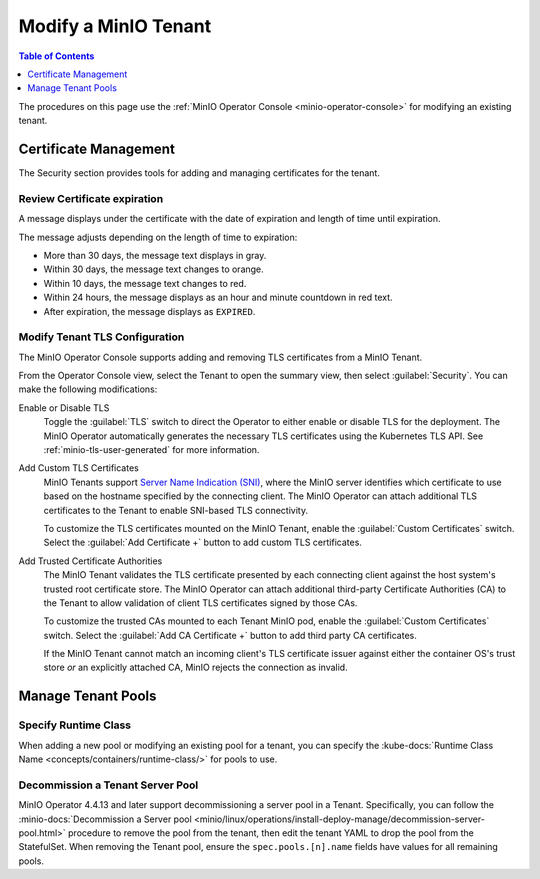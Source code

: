 .. _minio-k8s-modify-minio-tenant:

=====================
Modify a MinIO Tenant
=====================

.. default-domain:: minio

.. contents:: Table of Contents
   :local:
   :depth: 1

The procedures on this page use the :ref:`MinIO Operator Console <minio-operator-console>` for modifying an existing tenant.

.. screenshot temporarily removed
   .. image:: /images/k8s/operator-manage-tenant.png
   :align: center
   :width: 70%
   :class: no-scaled-link
   :alt: MinIO Operator Tenant Console

Certificate Management
----------------------

The Security section provides tools for adding and managing certificates for the tenant.

Review Certificate expiration
~~~~~~~~~~~~~~~~~~~~~~~~~~~~~

.. versionadded:: Console 0.23.1

A message displays under the certificate with the date of expiration and length of time until expiration.

The message adjusts depending on the length of time to expiration:
   
- More than 30 days, the message text displays in gray.
- Within 30 days, the message text changes to orange.
- Within 10 days, the message text changes to red.
- Within 24 hours, the message displays as an hour and minute countdown in red text.
- After expiration, the message displays as ``EXPIRED``.

.. _minio-k8s-modify-minio-tenant-security:

Modify Tenant TLS Configuration
~~~~~~~~~~~~~~~~~~~~~~~~~~~~~~~

The MinIO Operator Console supports adding and removing TLS certificates from a MinIO Tenant.

From the Operator Console view, select the Tenant to open the summary view, then select :guilabel:`Security`.
You can make the following modifications:

Enable or Disable TLS
   Toggle the :guilabel:`TLS` switch to direct the Operator to either enable or disable TLS for the deployment.
   The MinIO Operator automatically generates the necessary TLS certificates using the Kubernetes TLS API.
   See :ref:`minio-tls-user-generated` for more information.

Add Custom TLS Certificates
   MinIO Tenants support `Server Name Indication (SNI) <https://en.wikipedia.org/wiki/Server_Name_Indication>`__, where the MinIO server identifies which certificate to use based on the hostname specified by the connecting client.
   The MinIO Operator can attach additional TLS certificates to the Tenant to enable SNI-based TLS connectivity.

   To customize the TLS certificates mounted on the MinIO Tenant, enable the :guilabel:`Custom Certificates` switch.
   Select the :guilabel:`Add Certificate +` button to add custom TLS certificates.

Add Trusted Certificate Authorities
   The MinIO Tenant validates the TLS certificate presented by each connecting client against the host system's trusted root certificate store.
   The MinIO Operator can attach additional third-party Certificate Authorities (CA) to the Tenant to allow validation of client TLS certificates signed by those CAs.

   To customize the trusted CAs mounted to each Tenant MinIO pod, enable the :guilabel:`Custom Certificates` switch.
   Select the :guilabel:`Add CA Certificate +` button to add third party CA certificates.

   If the MinIO Tenant cannot match an incoming client's TLS certificate issuer against either the container OS's trust store *or* an explicitly attached CA, MinIO rejects the connection as invalid.


Manage Tenant Pools
-------------------

Specify Runtime Class
~~~~~~~~~~~~~~~~~~~~~

.. versionadded:: Console 0.23.1

When adding a new pool or modifying an existing pool for a tenant, you can specify the :kube-docs:`Runtime Class Name <concepts/containers/runtime-class/>` for pools to use.

.. Following link is intended for K8s only
.. _minio-decommissioning:

Decommission a Tenant Server Pool
~~~~~~~~~~~~~~~~~~~~~~~~~~~~~~~~~

MinIO Operator 4.4.13 and later support decommissioning a server pool in a Tenant.
Specifically, you can follow the :minio-docs:`Decommission a Server pool <minio/linux/operations/install-deploy-manage/decommission-server-pool.html>` procedure to remove the pool from the tenant, then edit the tenant YAML to drop the pool from the StatefulSet.
When removing the Tenant pool, ensure the ``spec.pools.[n].name`` fields have values for all remaining pools.
